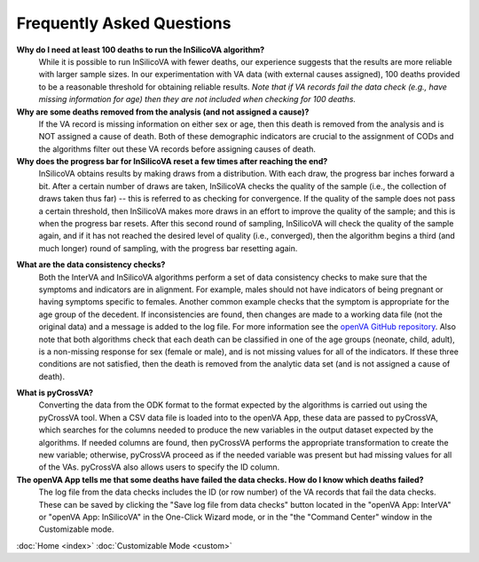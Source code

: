 Frequently Asked Questions
==========================

**Why do I need at least 100 deaths to run the InSilicoVA algorithm?**
    While it is possible to run InSilicoVA with fewer deaths, our experience
    suggests that the results are more reliable with larger sample sizes.  In
    our experimentation with VA data (with external causes assigned), 100 deaths
    provided to be a reasonable threshold for obtaining reliable results.
    *Note that if VA records fail the data check (e.g., have missing information*
    *for age) then they are not included when checking for 100 deaths.*

**Why are some deaths removed from the analysis (and not assigned a cause)?**
    If the VA record is missing information on either sex or age, then this death
    is removed from the analysis and is NOT assigned a cause of death.  Both of
    these demographic indicators are crucial to the assignment of CODs and the
    algorithms filter out these VA records before assigning causes of death.

**Why does the progress bar for InSilicoVA reset a few times after reaching the end?**
    InSilicoVA obtains results by making draws from a distribution.  With each draw, the
    progress bar inches forward a bit. After a certain number of draws are taken,
    InSilicoVA checks the quality of the sample (i.e., the collection of draws taken
    thus far) -- this is referred to as checking for convergence.  If the quality of the
    sample does not pass a certain threshold, then InSilicoVA makes more draws in an
    effort to improve the quality of the sample; and this is when the progress bar resets.
    After this second round of sampling, InSilicoVA will check the quality of the sample
    again, and if it has not reached the desired level of quality (i.e., converged), then
    the algorithm begins a third (and much longer) round of sampling, with the progress
    bar resetting again.

.. _faq_data_consistency_checks:

**What are the data consistency checks?**
    Both the InterVA and InSilicoVA algorithms perform a set of data consistency checks
    to make sure that the symptoms and indicators are in alignment.  For example, males
    should not have indicators of being pregnant or having symptoms specific to females.
    Another common example checks that the symptom is appropriate for the age group of
    the decedent.  If inconsistencies are found, then changes are made to a working data
    file (not the original data) and a message is added to the log file.  For more
    information see the `openVA GitHub repository <https://github.com/verbal-autopsy-software/vacheck#details>`_.
    Also note that both algorithms check that each death can be classified in one of the
    age groups (neonate, child, adult), is a non-missing response for sex (female or male),
    and is not missing values for all of the indicators.  If these three conditions are
    not satisfied, then the death is removed from the analytic data set (and is not
    assigned a cause of death).

.. _faq_pycrossva:

**What is pyCrossVA?**
    Converting the data from the ODK format to the format expected by the algorithms is carried out using the
    pyCrossVA tool.  When a CSV data file is loaded into to the openVA App, these data are passed to pyCrossVA, which
    searches for the columns needed to produce the new variables in the output dataset expected by the algorithms.  If
    needed columns are found, then pyCrossVA performs the appropriate transformation to create the new variable;
    otherwise, pyCrossVA proceed as if the needed variable was present but had missing values for all of the VAs.
    pyCrossVA also allows users to specify the ID column.

**The openVA App tells me that some deaths have failed the data checks.  How do I know which deaths failed?**
    The log file from the data checks includes the ID (or row number) of the VA records that fail the data
    checks.  These can be saved by clicking the "Save log file from data checks" button located in the
    "openVA App: InterVA" or "openVA App: InSilicoVA" in the One-Click Wizard mode, or in the "the "Command Center"
    window in the Customizable mode.


:doc:`Home <index>`  :doc:`Customizable Mode <custom>`
